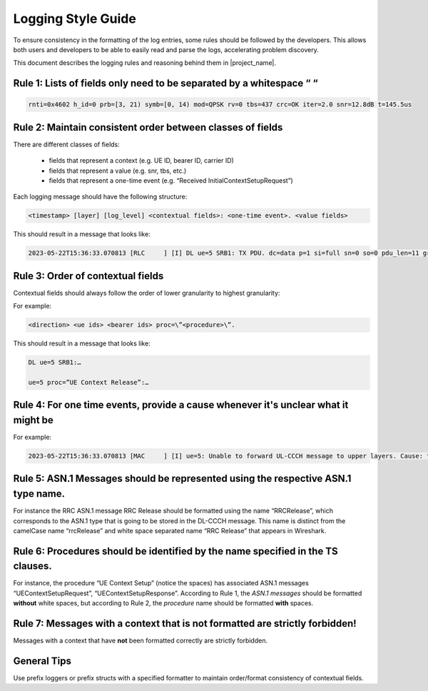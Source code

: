 .. _dev_guide_logging: 

Logging Style Guide
###################

To ensure consistency in the formatting of the log entries, some rules should be followed by the developers. 
This allows both users and developers to be able to easily read and parse the logs, accelerating problem discovery.

This document describes the logging rules and reasoning behind them in |project_name|.

Rule 1: Lists of fields only need to be separated by a whitespace “   “
************************************************************************

.. code-block:: bash

   rnti=0x4602 h_id=0 prb=[3, 21) symb=[0, 14) mod=QPSK rv=0 tbs=437 crc=OK iter=2.0 snr=12.8dB t=145.5us

Rule 2: Maintain consistent order between classes of fields 
***********************************************************

There are different classes of fields:
 
   - fields that represent a context (e.g. UE ID, bearer ID, carrier ID) 
   - fields that represent a value (e.g. snr, tbs, etc.)
   - fields that represent a one-time event (e.g. “Received InitialContextSetupRequest”)

Each logging message should have the following structure:

.. code-block:: cpp

   <timestamp> [layer] [log_level] <contextual fields>: <one-time event>. <value fields>

This should result in a message that looks like: 

.. code-block:: bash

   2023-05-22T15:36:33.070813 [RLC     ] [I] DL ue=5 SRB1: TX PDU. dc=data p=1 si=full sn=0 so=0 pdu_len=11 grant_len=11

Rule 3: Order of contextual fields
**********************************

Contextual fields should always follow the order of lower granularity to highest granularity:

For example: 

.. code-block:: bash

   <direction> <ue ids> <bearer ids> proc=\”<procedure>\”.

This should result in a message that looks like: 

.. code-block:: bash

   DL ue=5 SRB1:…

   ue=5 proc=”UE Context Release”:…

Rule 4: For one time events, provide a cause whenever it's unclear what it might be
***********************************************************************************

For example: 

.. code-block:: bash

   2023-05-22T15:36:33.070813 [MAC     ] [I] ue=5: Unable to forward UL-CCCH message to upper layers. Cause: task queue is full.

Rule 5: ASN.1 Messages should be represented using the respective ASN.1 type name.
***********************************************************************************

For instance the RRC ASN.1 message RRC Release should be formatted using the name “RRCRelease”, which corresponds to the ASN.1 type that is going to be stored in 
the DL-CCCH message. This name is distinct from the camelCase name “rrcRelease” and white space separated name “RRC Release” that appears in Wireshark.

Rule 6: Procedures should be identified by the name specified in the TS clauses.
*********************************************************************************

For instance, the procedure “UE Context Setup” (notice the spaces) has associated ASN.1 messages “UEContextSetupRequest”, “UEContextSetupResponse”. According to Rule 1, 
the *ASN.1 messages* should be formatted **without** white spaces, but according to Rule 2, the *procedure* name should be formatted **with** spaces.

Rule 7: Messages with a context that is not formatted are strictly forbidden!
*****************************************************************************

Messages with a context that have **not** been formatted correctly are strictly forbidden.  

General Tips
*********************************************************************

Use prefix loggers or prefix structs with a specified formatter to maintain order/format consistency of contextual fields.


